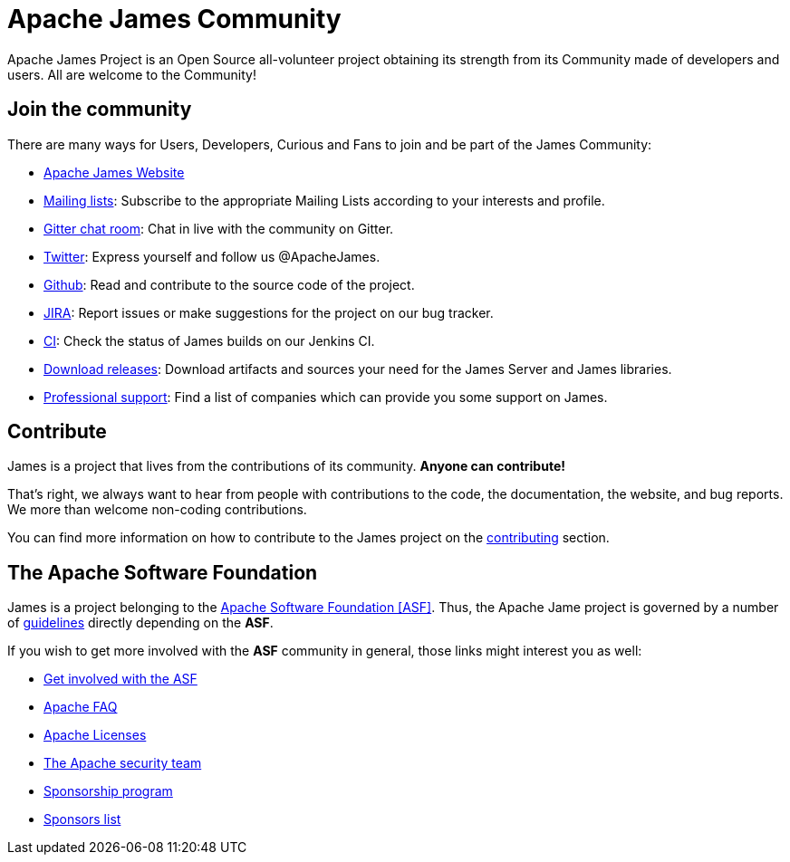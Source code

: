 = Apache James Community
:navtitle: Community

Apache James Project is an Open Source all-volunteer project obtaining its strength from its Community made of
developers and users. All are welcome to the Community!

== Join the community

There are many ways for Users, Developers, Curious and Fans to join and be part of the James Community:

 * https://james.apache.org/[Apache James Website]
 * xref:mailing-lists.adoc[Mailing lists]: Subscribe to the appropriate Mailing Lists according to your interests and profile.
 * https://gitter.im/apache/james-project[Gitter chat room]: Chat in live with the community on Gitter.
 * https://twitter.com/ApacheJames[Twitter]: Express yourself and follow us @ApacheJames.
 * https://github.com/apache/james-project[Github]: Read and contribute to the source code of the project.
 * https://issues.apache.org/jira/projects/JAMES[JIRA]: Report issues or make suggestions for the project on our bug tracker.
 * https://builds.apache.org/job/ApacheJames/[CI]: Check the status of James builds on our Jenkins CI.
 * xref:download.adoc[Download releases]: Download artifacts and sources your need for the James Server and James libraries.
 * xref:support.adoc[Professional support]: Find a list of companies which can provide you some support on James.

== Contribute

James is a project that lives from the contributions of its community. *Anyone can contribute!*

That's right, we always want to hear from people with contributions to the code, the documentation, the website,
and bug reports. We more than welcome non-coding contributions.

You can find more information on how to contribute to the James project on the xref:contributing.adoc[contributing] section.

== The Apache Software Foundation

James is a project belonging to the https://www.apache.org/[Apache Software Foundation [ASF\]]. Thus, the Apache Jame project
is governed by a number of xref:guidelines.adoc[guidelines] directly depending on the *ASF*.

If you wish to get more involved with the *ASF* community in general, those links might interest you as well:

 * https://www.apache.org/foundation/getinvolved.html[Get involved with the ASF]
 * https://www.apache.org/foundation/faq.html[Apache FAQ]
 * https://www.apache.org/licenses/[Apache Licenses]
 * https://www.apache.org/security/[The Apache security team]
 * https://www.apache.org/foundation/sponsorship.html[Sponsorship program]
 * https://www.apache.org/foundation/thanks.html[Sponsors list]
